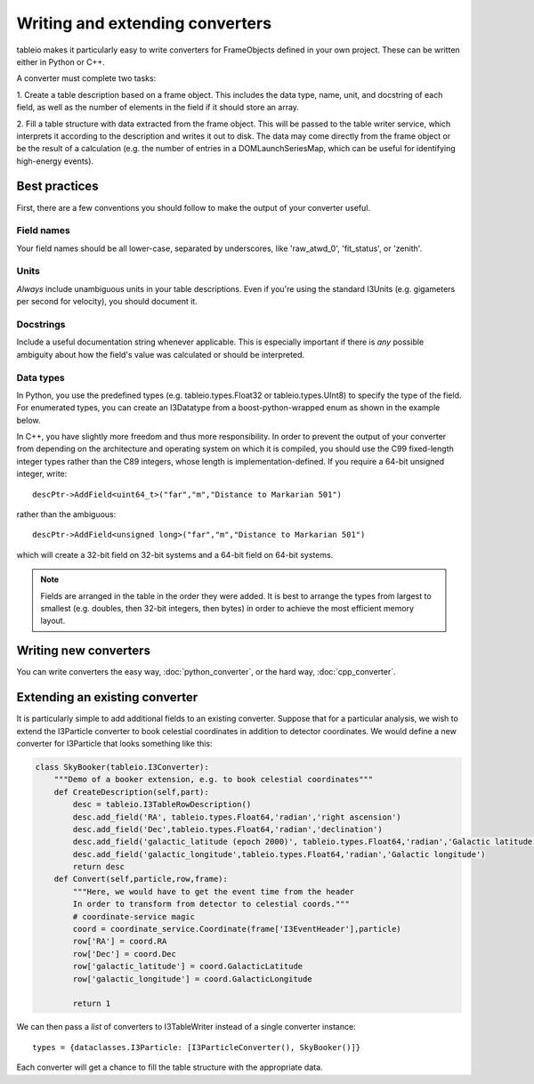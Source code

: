 .. 
.. copyright  (C) 2010
.. The Icecube Collaboration
.. 
.. $Id$
.. 
.. @version $Revision$
.. @date $LastChangedDate$
.. @author Jakob van Santen <vansanten@wisc.edu> $LastChangedBy$

Writing and extending converters
================================

tableio makes it particularly easy to write converters for FrameObjects defined in your own project. These can be written either in Python or C++.

A converter must complete two tasks:

1. Create a table description based on a frame object. This includes the data
type, name, unit, and docstring of each field, as well as the number of
elements in the field if it should store an array.

2. Fill a table structure with data extracted from the frame object. This will
be passed to the table writer service, which interprets it according to the
description and writes it out to disk. The data may come directly from the frame object or be the result of a calculation (e.g. the number of entries in a DOMLaunchSeriesMap, which can be useful for identifying high-energy events).

Best practices
**************

First, there are a few conventions you should follow to make the output of your converter useful.

Field names
___________

Your field names should be all lower-case, separated by underscores, like 'raw_atwd_0', 'fit_status', or 'zenith'. 

Units
_____

*Always* include unambiguous units in your table descriptions. Even if you're using the standard I3Units (e.g. gigameters per second for velocity), you should document it.

Docstrings
__________

Include a useful documentation string whenever applicable. This is especially important if there is *any* possible ambiguity about how the field's value was calculated or should be interpreted. 

Data types
__________

In Python, you use the predefined types (e.g. tableio.types.Float32 or
tableio.types.UInt8) to specify the type of the field. For enumerated types,
you can create an I3Datatype from a boost-python-wrapped enum as shown in the
example below.

.. highlight:: c++

In C++, you have slightly more freedom and thus more responsibility. In order
to prevent the output of your converter from depending on the architecture and
operating system on which it is compiled, you should use the C99 fixed-length
integer types rather than the C89 integers, whose length is
implementation-defined. If you require a 64-bit unsigned integer, write::

    descPtr->AddField<uint64_t>("far","m","Distance to Markarian 501")

rather than the ambiguous::

    descPtr->AddField<unsigned long>("far","m","Distance to Markarian 501")

which will create a 32-bit field on 32-bit systems and a 64-bit field on
64-bit systems.

.. note:: Fields are arranged in the table in the order they were added.
	It is best to arrange the types from largest to smallest
	(e.g. doubles, then 32-bit integers, then bytes) in order to achieve
	the most efficient memory layout.

Writing new converters
**********************

You can write converters the easy way, :doc:`python_converter`, or the hard way, :doc:`cpp_converter`.

Extending an existing converter
*******************************

It is particularly simple to add additional fields to an existing
converter. Suppose that for a particular analysis, we wish to extend
the I3Particle converter to book celestial coordinates in addition to
detector coordinates. We would define a new converter for I3Particle
that looks something like this:

.. code-block:: python

    class SkyBooker(tableio.I3Converter):
        """Demo of a booker extension, e.g. to book celestial coordinates"""
        def CreateDescription(self,part):
            desc = tableio.I3TableRowDescription()
            desc.add_field('RA', tableio.types.Float64,'radian','right ascension')
            desc.add_field('Dec',tableio.types.Float64,'radian','declination')
            desc.add_field('galactic_latitude (epoch 2000)', tableio.types.Float64,'radian','Galactic latitude (epoch 2000)')
            desc.add_field('galactic_longitude',tableio.types.Float64,'radian','Galactic longitude')
            return desc
        def Convert(self,particle,row,frame):
            """Here, we would have to get the event time from the header
            In order to transform from detector to celestial coords."""
            # coordinate-service magic
            coord = coordinate_service.Coordinate(frame['I3EventHeader'],particle)
            row['RA'] = coord.RA
            row['Dec'] = coord.Dec
            row['galactic_latitude'] = coord.GalacticLatitude
            row['galactic_longitude'] = coord.GalacticLongitude
        
            return 1

We can then pass a *list* of converters to I3TableWriter instead of a single converter instance::

        types = {dataclasses.I3Particle: [I3ParticleConverter(), SkyBooker()]}

Each converter will get a chance to fill the table structure with the appropriate data.
